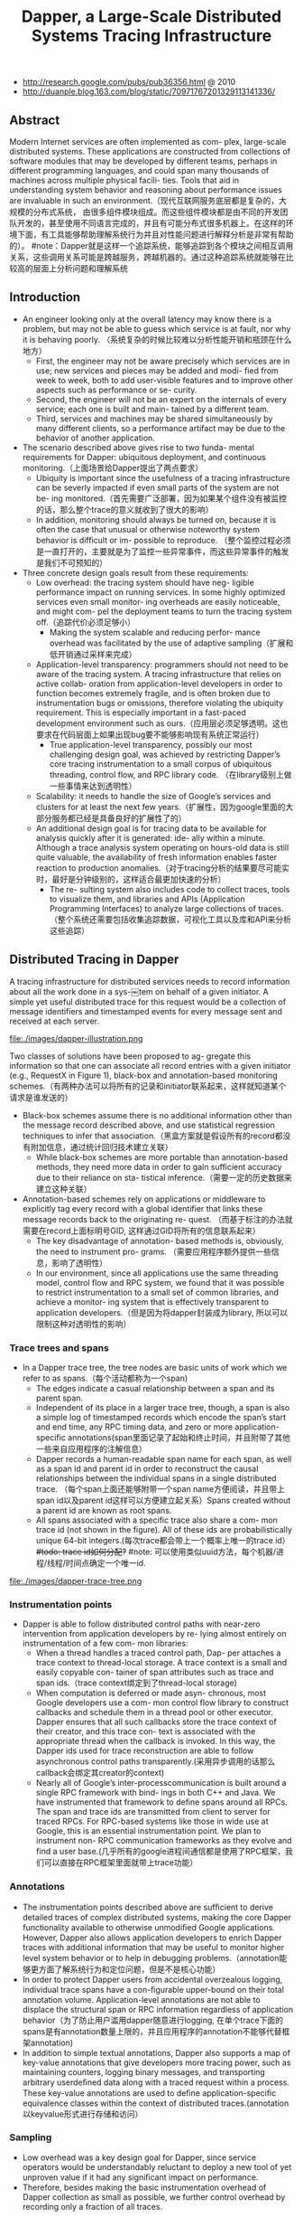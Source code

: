 #+title: Dapper, a Large-Scale Distributed Systems Tracing Infrastructure
- http://research.google.com/pubs/pub36356.html @ 2010
- http://duanple.blog.163.com/blog/static/70971767201329113141336/

** Abstract
Modern Internet services are often implemented as com- plex, large-scale distributed systems. These applications are constructed from collections of software modules that may be developed by different teams, perhaps in different programming languages, and could span many thousands of machines across multiple physical facili- ties. Tools that aid in understanding system behavior and reasoning about performance issues are invaluable in such an environment.（现代互联网服务底层都是复杂的，大规模的分布式系统， 由很多组件模块组成。而这些组件模块都是由不同的开发团队开发的，甚至使用不同语言完成的，并且有可能分布式很多机器上。在这样的环境下面，有工具能够帮助理解系统行为并且对性能问题进行解释分析是非常有帮助的）。 #note：Dapper就是这样一个追踪系统，能够追踪到各个模块之间相互调用关系，这些调用关系可能是跨越服务，跨越机器的。通过这种追踪系统就能够在比较高的层面上分析问题和理解系统

** Introduction
   - An engineer looking only at the overall latency may know there is a problem, but may not be able to guess which service is at fault, nor why it is behaving poorly. （系统复杂的时候比较难以分析性能开销和瓶颈在什么地方）
     - First, the engineer may not be aware precisely which services are in use; new services and pieces may be added and modi- fied from week to week, both to add user-visible features and to improve other aspects such as performance or se- curity.
     - Second, the engineer will not be an expert on the internals of every service; each one is built and main- tained by a different team.
     - Third, services and machines may be shared simultaneously by many different clients, so a performance artifact may be due to the behavior of another application.
   - The scenario described above gives rise to two funda- mental requirements for Dapper: ubiquitous deployment, and continuous monitoring.（上面场景给Dapper提出了两点要求）
     - Ubiquity is important since the usefulness of a tracing infrastructure can be severly impacted if even small parts of the system are not be- ing monitored.（首先需要广泛部署，因为如果某个组件没有被监控的话，那么整个trace的意义就收到了很大的影响）
     - In addition, monitoring should always be turned on, because it is often the case that unusual or otherwise noteworthy system behavior is difficult or im- possible to reproduce. （整个监控过程必须是一直打开的，主要就是为了监控一些异常事件，而这些异常事件的触发是我们不可预知的）
   - Three concrete design goals result from these requirements:
     - Low overhead: the tracing system should have neg- ligible performance impact on running services. In some highly optimized services even small monitor- ing overheads are easily noticeable, and might com- pel the deployment teams to turn the tracing system off.（追踪代价必须足够小）
       - Making the system scalable and reducing perfor- mance overhead was facilitated by the use of adaptive sampling（扩展和低开销通过采样来完成） 
     - Application-level transparency: programmers should not need to be aware of the tracing system. A tracing infrastructure that relies on active collab- oration from application-level developers in order to function becomes extremely fragile, and is often broken due to instrumentation bugs or omissions, therefore violating the ubiquity requirement. This is especially important in a fast-paced development environment such as ours.（应用层必须足够透明。这也要求在代码层面上如果出现bug要不能够影响现有系统正常运行）
       - True application-level transparency, possibly our most challenging design goal, was achieved by restricting Dapper’s core tracing instrumentation to a small corpus of ubiquitous threading, control flow, and RPC library code. （在library级别上做一些事情来达到透明性）
     - Scalability: it needs to handle the size of Google’s services and clusters for at least the next few years.（扩展性，因为google里面的大部分服务都已经是具备良好的扩展性了的）
     - An additional design goal is for tracing data to be available for analysis quickly after it is generated: ide- ally within a minute. Although a trace analysis system operating on hours-old data is still quite valuable, the availability of fresh information enables faster reaction to production anomalies.（对于tracing分析的结果要尽可能实时，最好是分钟级别的，这样适合最更加快速的分析）
       - The re- sulting system also includes code to collect traces, tools to visualize them, and libraries and APIs (Application Programming Interfaces) to analyze large collections of traces.（整个系统还需要包括收集追踪数据，可视化工具以及库和API来分析这些追踪）

** Distributed Tracing in Dapper
A tracing infrastructure for distributed services needs to record information about all the work done in a sys-￼tem on behalf of a given initiator. A simple yet useful distributed trace for this request would be a collection of message identifiers and timestamped events for every message sent and received at each server.

file:./images/dapper-illustration.png

Two classes of solutions have been proposed to ag- gregate this information so that one can associate all record entries with a given initiator (e.g., RequestX in Figure 1), black-box and annotation-based monitoring schemes.（有两种办法可以将所有的记录和initiator联系起来，这样就知道某个请求是谁发送的）
   - Black-box schemes assume there is no additional information other than the message record described above, and use statistical regression techniques to infer that association.（黑盒方案就是假设所有的record都没有附加信息，通过统计回归技术建立关联）
     - While black-box schemes are more portable than annotation-based methods, they need more data in order to gain sufficient accuracy due to their reliance on sta- tistical inference.（需要一定的历史数据来建立这种关联） 
   - Annotation-based schemes rely on applications or middleware to explicitly tag every record with a global identifier that links these message records back to the originating re- quest. （而基于标注的办法就需要在record上面标明号GID, 这样通过GID将所有的信息联系起来） 
     - The key disadvantage of annotation- based methods is, obviously, the need to instrument pro- grams. （需要应用程序额外提供一些信息，影响了透明性）
     - In our environment, since all applications use the same threading model, control flow and RPC system, we found that it was possible to restrict instrumentation to a small set of common libraries, and achieve a monitor- ing system that is effectively transparent to application developers.（但是因为将dapper封装成为library, 所以可以限制这种对透明性的影响） 

*** Trace trees and spans
   - In a Dapper trace tree, the tree nodes are basic units of work which we refer to as spans.（每个活动都称为一个span) 
     - The edges indicate a casual relationship between a span and its parent span. 
     - Independent of its place in a larger trace tree, though, a span is also a simple log of timestamped records which encode the span’s start and end time, any RPC timing data, and zero or more application-specific annotations(span里面记录了起始和终止时间，并且附带了其他一些来自应用程序的注解信息）
     - Dapper records a human-readable span name for each span, as well as a span id and parent id in order to reconstruct the causal relationships between the individual spans in a single distributed trace. （每个span上面还能够附带一个span name方便阅读，并且带上span id以及parent id这样可以方便建立起关系）Spans created without a parent id are known as root spans.
     - All spans associated with a specific trace also share a com- mon trace id (not shown in the figure). All of these ids are probabilistically unique 64-bit integers.(每次trace都会带上一个概率上唯一的trace id） +#todo: trace id如何分配?+  #note: 可以使用类似uuid方法，每个机器/进程/线程/时间点确定一个唯一id.

file:./images/dapper-trace-tree.png

*** Instrumentation points
   - Dapper is able to follow distributed control paths with near-zero intervention from application developers by re- lying almost entirely on instrumentation of a few com- mon libraries:
     - When a thread handles a traced control path, Dap- per attaches a trace context to thread-local storage. A trace context is a small and easily copyable con- tainer of span attributes such as trace and span ids.（trace context绑定到了thread-local storage)
     - When computation is deferred or made asyn- chronous, most Google developers use a com- mon control flow library to construct callbacks and schedule them in a thread pool or other executor. Dapper ensures that all such callbacks store the trace context of their creator, and this trace con- text is associated with the appropriate thread when the callback is invoked. In this way, the Dapper ids used for trace reconstruction are able to follow asynchronous control paths transparently.(采用异步调用的话那么callback会绑定其creator的context)
     - Nearly all of Google’s inter-processcommunication is built around a single RPC framework with bind- ings in both C++ and Java. We have instrumented that framework to define spans around all RPCs. The span and trace ids are transmitted from client to server for traced RPCs. For RPC-based systems like those in wide use at Google, this is an essential instrumentation point. We plan to instrument non- RPC communication frameworks as they evolve and find a user base.(几乎所有的google进程间通信都是使用了RPC框架，我们可以直接在RPC框架里面就带上trace功能）

*** Annotations
   - The instrumentation points described above are sufﬁcient to derive detailed traces of complex distributed systems, making the core Dapper functionality available to otherwise unmodiﬁed Google applications. However, Dapper also allows application developers to enrich Dapper traces with additional information that may be useful to monitor higher level system behavior or to help in debugging problems.（annotation能够更方面了解系统行为和定位问题，但是不是核心功能）
   - In order to protect Dapper users from accidental overzealous logging, individual trace spans have a con-ﬁgurable upper-bound on their total annotation volume. Application-level annotations are not able to displace the structural span or RPC information regardless of application behavior（为了防止用户滥用dapper随意进行logging, 在单个trace下面的spans是有annotation数量上限的，并且应用程序的annotation不能够代替框架annotation)
   - In addition to simple textual annotations, Dapper also supports a map of key-value annotations that give developers more tracing power, such as maintaining counters, logging binary messages, and transporting arbitrary userdeﬁned data along with a traced request within a process. These key-value annotations are used to deﬁne application-speciﬁc equivalence classes within the context of distributed traces.(annotation以keyvalue形式进行存储和访问）

*** Sampling
   - Low overhead was a key design goal for Dapper, since service operators would be understandably reluctant to deploy a new tool of yet unproven value if it had any signiﬁcant impact on performance.
   - Therefore, besides making the basic instrumentation overhead of Dapper collection as small as possible, we further control overhead by recording only a fraction of all traces.

*** Trace collection
file:./images/dapper-collection-pipeline.png

   - The Dapper trace logging and collection pipeline is a three-stage process
     - First, span data is written (1) to local log files.
     - It is then pulled (2) from all production hosts by Dapper daemons and collection infrastructure
     - and ﬁnally written (3) to a cell in one of several regional Dapper Bigtable repositories.
       - A trace is laid out as a single Bigtable row, with each column corresponding to a span.（每个trace对应一个row, 然后span对应里面的column)
   - The median latency for trace data collection – that is, the time it takes data to propagate from instrumented application binaries to the central repository – is less than 15 seconds. （平均每个trace时间都是在15s内可以到达central reposiroty的）
     - The 98th percentile latency is itself bimodal over time; （percentile 98%延迟是有双峰性的）
     - approximately 75% of the time, 98th percentile collection latency is less than two minutes, （75%时间里面，98%延迟是在2min一下）
     - but the other approximately 25% of the time it can grow to be many hours.（25%时间里面，98%延迟在小时级别上）
   - The Dapper system as described performs trace logging and collection out-of-band with the request tree itself. This is done for two unrelated reasons.（为什么选择out-of-band collection的方式）
     - First, an in-band collection scheme – where trace data is sent back within RPC response headers – can affect application network dynamics.（使用in-band方式会影响到application网络本身） In many of the larger systems at Google, it is not uncommon to ﬁnd traces with thousands of spans. However, RPC responses – even near the root of such large distributed traces – can still be comparatively small: often less than ten kilobytes. In cases like these, the inband Dapper trace data would dwarf the application data and bias the results of subsequent analyses.
     - Secondly, in-band collection schemes assume that all RPCs are perfectly nested. We ﬁnd that there are many middleware systems which return a result to their caller before all of their own backends have returned a ﬁnal result. An in-band collection system is unable to account for such non-nested distributed execution patterns.（in-band collection方式假设RPC调用都是嵌套的，但是实际上不是如此。有可能发起调用之后并没有同步返回，这样情况in-band collection方式处理不了）

*** Security and privacy considerations
** Dapper Deployment Status
*** Dapper runtime library
   - Perhaps the most critical part of Dapper’s code base is the instrumentation of basic RPC, threading and control ﬂow libraries, which includes span creation, sampling, and logging to local disks.
   - Besides being lightweight, this code needs to be stable and robust since it is linked into a vast number of applications, making maintenance and bug ﬁxing difﬁcult.（轻量并且代码需要足够稳定）
   - The core instrumentation is less than 1000 lines of code in C++ and under 800 lines in Java. The implementation of key-value annotations adds an additional 500 lines of code.（整个instrumentation代码还是相对来说比较少的）

*** Production coverage
   - Dapper penetration can be assessed in two dimensions: the fraction of production processes that can generate Dapper traces (i.e., those that are linked with Dapperinstrumented runtime libraries) and the fraction of production machines running Dapper’s trace collection daemon.（Dapper覆盖包括两个方面，一个是在application process里面使用runtime library部分，一个是在server上面部署daemon部分）
     - Dapper’s daemon is part of our basic machine image, making it present on virtually every server at Google.
     - It is difficult to determine the precise fraction of Dapper-ready processes since processes generating no trace information are invisible to Dapper. However, given how ubiquitous Dapper-instrumented libraries are, we estimate that nearly every Google production process supports tracing.

*** Use of trace annotations
   - 41 Java and 68 C++ applications have added custom application annotations in order to better understand intra-span activity in their services. 
   - It is worth noting that our Java developers who have adopted the anno tation API have made more annotations per span than their C++ counterparts thus far. This may be because our Java workloads tend to be closer to the end user; these sorts of applications often handle a wider mix of requests and consequently have comparatively complex control paths.（对于更加面向end-user的application来说，更有可能使用annotation）

** Managing Tracing Overhead
*** Trace generation overhead
   - Trace generation overhead is the most critical segment of Dapper’s performance footprint, since collection and analysis can more easily be turned off in an emergency.（对于collection以及analysis都能够在紧急情况下面关闭）
   - The most important sources of trace generation overhead in the Dapper runtime libraries are creating and destroying spans and annotations, and logging them to local disk for subsequent collection.（包括产生和销毁span对象和annotation, 以及logging到磁盘上）
     - Root span creation and destruction takes 204 nanoseconds on average. while the same operation for non-root spans takes 176 nanoseconds. The difference is the added cost of allocating a globally unique trace id for root spans.（root span开辟需要204ns, non-root span开辟需要176ns，差别在于root span需要allocate trace id)
     - The cost of additional span annotations is almost negligible if the span is not sampled for tracing, consisting of a thread-local lookup in the Dapper runtime, averaging about 9 nanoseconds. If it is sampled, annotating the trace with a string literal – much like what’s shown in Figure 4 – costs 40 nanoseconds on average. These measurements were made on a 2.2GHz x86 server.（thread-local lookup占用9ns，log annotation占用40ns）
     - Writes to local disk are the most expensive operation in Dapper’s runtime library, but their visible overhead is much reduced since each disk write coalesces multiple log file write operations and executes asynchronously with respect to the traced application. Nevertheless, log write activity can have a perceptible impact on highthroughput application performance, especially if all requests are being traced.（磁盘可以通过聚合以及异步写来减少影响）

*** Trace collection overhead
file:./images/dapper-cpu-usage.png
   - The daemon never uses more than 0:3% of one core of a production machine during collection, and has a very small memory footprint (within the noise of heap fragmentation). We also restrict the Dapper daemon to the lowest possible priority in the kernel scheduler in case CPU contention arises within a heavily-loaded host machine.
   - Dapper is also a light consumer of network resources, with each span in our repository corresponding to only 426 bytes on average. Taken as a fraction of the network activity in the applications we’re monitoring, Dapper trace data collection is responsible for less than 0:01% of the network trafﬁc in Google’s production environment.


*** Effect on production workloads
file:./images/dapper-production-workload.png

   - We see that although the impact on throughput is not very signiﬁcant, in order to avoid noticeable latency degradation, trace sampling is indeed necessary.(做采样还是必须的）
   - However, the latency and throughput penalties associated with sampling frequencies less than 1/16 are all within the experimental error. In practice, we have found that there is still an adequate amount of trace data for high-volume services when using a sampling rate as low as 1/1024.（即使使用1/1024采样概率的话依然存在许多分析数据）
   - Using a lower sampling frequency has the added beneﬁt of allowing data to persist longer on the local disks of host machines before being garbage-collected, which gives more ﬂexibility to the collection infrastructure.（同样低采样允许在磁盘上面存放更多的数据）

*** Adaptive sampling
   - The Dapper overhead attributed to any given process is proportional to the number of traces that process samples per unit time.
     - The ﬁrst production version of Dapper used a uniform sampling probability for all processes at Google, averaging one sampled trace for every 1024 candidates. This simple scheme was effective for our high-throughput online services since the vast majority of events of interest were still very likely to appear often enough to be captured.（初始版本使用的是1/1024采样率，这个简单的方式足够高吞吐的在线服务得到许多有价值的数据）
     - However, lower trafﬁc workloads may miss important events at such low sampling rates, while tolerating higher sampling rates with acceptable performance overheads. The solution for such systems is to override the default sampling rate, which requires the kind of manual intervention that we sought to avoid in Dapper. （但是对于低负载应用使用低采样率的话，会错过许多事件。因为本身低负载本身触发的事件就不多，如果再进行采样的话会失真比较严重。当时解决的办法是人工调整采样频率）
     - We are in the process of deploying an adaptive sampling scheme that is parameterized not by a uniform sampling probability, but by a desired rate of sampled traces per unit time. This way, workloads with low trafﬁc automatically increase their sampling rate while those with very high trafﬁc will lower it so that overheads remain under control. The actual sampling probability used is recorded along with the trace itself; this facilitates accurate accounting of trace frequencies in analytical tools built around Dapper data.（指定在一段时间的采样数目，这样在高吞吐的时候就会使用低频采样，而在低负载的时候使用高频采样。采样率本身也会存储在trace里面并且后续也可以分析出来）

*** Coping with aggressive sampling
*** Additional sampling during collection
   - The sampling mechanisms described above were designed to minimize perceptible overhead in applications which incorporate the Dapper runtime library. The Dapper team also needs to control the total size of data written to its central repositories, though, and thus we incorporate a second round of sampling for that purpose. （之前sampling的机制主要是用来减少instruct的overhead. 但是Dapper为了控制数据总量，在collection阶段还会进行一次sampling)
     - Our production clusters presently generate more than 1 terabyte of sampled trace data per day. Dapper users would like trace data to remain available for at least two weeks after it was initially logged from a production pro- cess.(每天产生1TB数据，而用户通常需要观察最近两周的数据）
     - The benefits of increased trace data density must then be weighed against the cost of machines and disk storage for the Dapper repositories. Sampling a high fraction of requests also brings the Dapper collectors un- comfortably close to the write throughput limit for the Dapper Bigtable repository.(如果后期采样密度高的话会接近bigtable的极限）
   - In order to maintain flexibility around both the mate- rial resource requirements and the cumulative Bigtable write throughput, we added support for additional sam- pling in the collection system itself. 
     - We leverage the fact that all spans for a given trace – though they may be spread across thousands of distinct host machines – share a common trace id. （根据trace id进行聚合） 
     - For each span seen in the col- lection system, we hash the associated trace id as a scalar z, where 0 ≤ z ≤ 1. If z is less than our collection sam- pling coefficient, we keep the span and write it to the Bigtable. Otherwise, we discard it.（然后将trace id转换成为标量z，然后根据z判断是否小于某个系数。如果小于某个系数的话，那么就保留否则就丢弃） 
     - By depending on the trace id for our sampling decision, we either sam- ple or discard entire traces rather than individual spans within traces. （使用trace id做聚合这样可以保存完整的trace）
     - We have found that this additional config- uration parameter makes the administration of our col- lection pipeline much simpler, as we can easily adjust our global write rate by changing a single parameter in a configuration file.（使用参数配置的话可以使得管理更加容易）
   - It would be simpler if there was only one sampling pa- rameter for the entire tracing and collection system, but it is not feasible to quickly adjust the runtime sampling configuration in all deployed binaries.（没有使用单个sampling参数的原因，是因为这样不容易适用于所有的二进制上。虽然这样更加简单）
     - We have chosen a runtime sampling rate which yields slightly more data than we can write to our repositories,
     - and we throttle that write rate with the secondary sampling coefficient in the collection system. 
     - Dapper pipeline maintenance is easier since we can augment or diminish our global coverage and write-rate immediately with a single change to our secondary sampling configuration.

** General-Purpose Dapper Tools
*** The Dapper Depot API
   - The Dapper “Depot API,” or DAPI, provides direct ac- cess to the distributed trace records in the regional Dap- per repositories (or “Depots”). The DAPI and the Dap- per trace repositories were designed in tandem, and the DAPI is meant to expose a clean and intuitive interface to the raw data contained within these Dapper reposito- ries.（ API以及repository的设计是同时进行的，使得API能够很容易地访问到收集到的原始数据）Our use cases suggested the following three ways to access trace data:
     - Access by trace id: The DAPI can load any trace on demand given its globally unique trace id.（按照trace id来进行访问） 
     - Bulk access: The DAPI can leverage MapReduce to pro- vide access to billions of Dapper traces in parallel. The user overrides a virtual function which accepts a Dapper trace as its only argument, and the framework will in- voke that function once for every collected trace within a user-specified time window.（覆盖虚函数参数是单个trace）
     - Indexed access: The Dapper repositories support a sin- gle index which has been chosen to match our com- mon access patterns. This index maps from commonly- requested trace features (described below) to distinct dapper traces. Since trace ids are allocated pseudo- randomly, this is the best way to quickly access traces associated with a specific service or host machine.（在bigtable上建立索引，索引特征是某些特定的特征。考虑到trace id是近似随机分配的，使用index访问可能是最合适的方式）
       - The choice of an appropriate custom index was the most challenging aspect of the DAPI design. （如何选择合适的索引） 
       - The com- pressed storage required for an index into the trace data is only 26% less than for the actual trace data itself, so the costs are significant. （索引占用大小不会超过原始数据量的26%，所以开销本身不是很大）
       - Initially, we deployed two in- dices: one index for host machines, and one for service names. However, we did not find sufficient interest in the machine-based indices to justify their storage cost. When users were interested in individual machines, they were also interested in a specific service, so we eventu- ally combined the two into a composite index which al- lows for efficient lookup by service name, host machine, and timestamp, in that order.（开始的时候只是针对host和service name进行索引，但是后来发现用户即使对host做查询但是也会向了解是使用什么服务，所以最后索引顺序是service name, host machine, timestamp）

*** The Dapper user interface
** Experiences 
*** Using Dapper during development
*** Addressing long tail latency
*** Inferring service dependencies
*** Network usage of different services
*** Layered and Shared Storage Systems
*** Firefighting with Dapper
** Other Lessons Learned
** Related Work
** Conclusions

